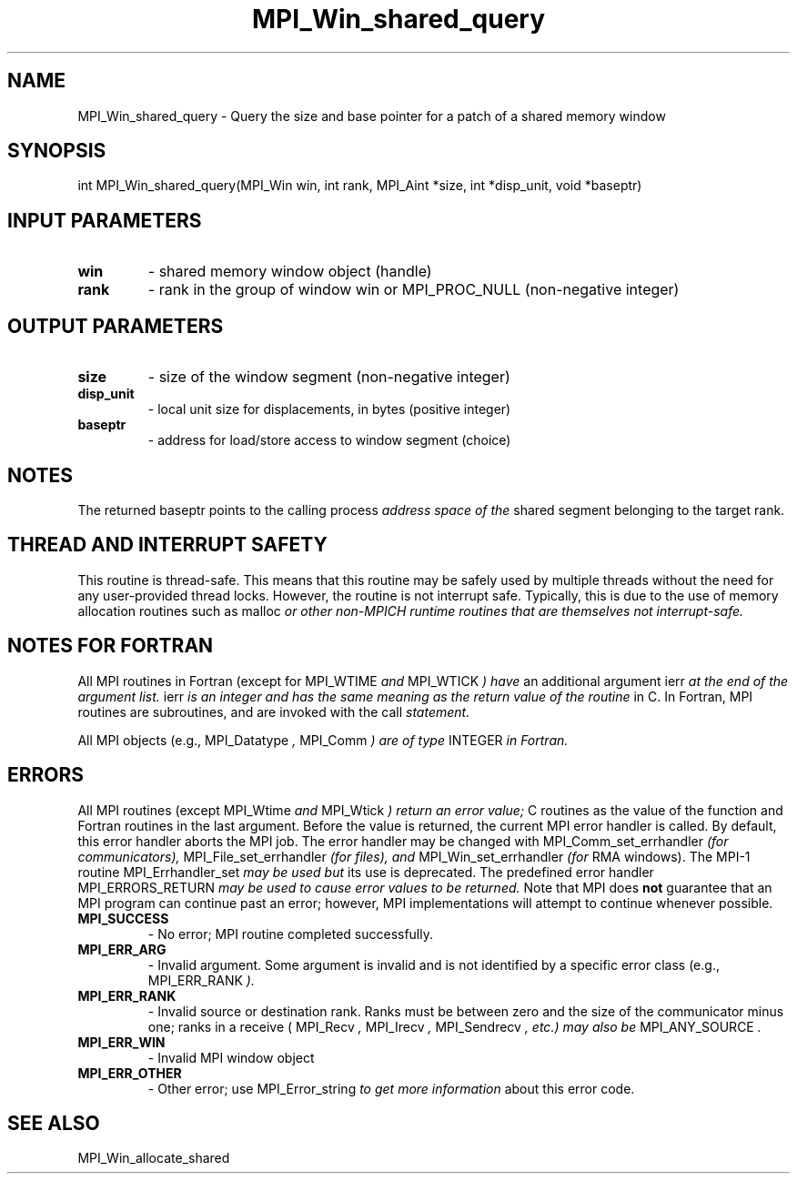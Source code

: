 .TH MPI_Win_shared_query 3 "2/22/2022" " " "MPI"
.SH NAME
MPI_Win_shared_query \-  Query the size and base pointer for a patch of a shared memory window 
.SH SYNOPSIS
.nf
int MPI_Win_shared_query(MPI_Win win, int rank, MPI_Aint *size, int *disp_unit, void *baseptr)
.fi
.SH INPUT PARAMETERS
.PD 0
.TP
.B win 
- shared memory window object (handle)
.PD 1
.PD 0
.TP
.B rank 
- rank in the group of window win or MPI_PROC_NULL (non-negative integer)
.PD 1

.SH OUTPUT PARAMETERS
.PD 0
.TP
.B size 
- size of the window segment (non-negative integer)
.PD 1
.PD 0
.TP
.B disp_unit 
- local unit size for displacements, in bytes (positive integer)
.PD 1
.PD 0
.TP
.B baseptr 
- address for load/store access to window segment (choice)
.PD 1

.SH NOTES
The returned baseptr points to the calling process
.I  address space of the
shared segment belonging to the target rank.

.SH THREAD AND INTERRUPT SAFETY

This routine is thread-safe.  This means that this routine may be
safely used by multiple threads without the need for any user-provided
thread locks.  However, the routine is not interrupt safe.  Typically,
this is due to the use of memory allocation routines such as 
malloc
.I or other non-MPICH runtime routines that are themselves not interrupt-safe.

.SH NOTES FOR FORTRAN
All MPI routines in Fortran (except for 
MPI_WTIME
.I  and 
MPI_WTICK
.I ) have
an additional argument 
ierr
.I  at the end of the argument list.  
ierr
.I is an integer and has the same meaning as the return value of the routine
in C.  In Fortran, MPI routines are subroutines, and are invoked with the
call
.I  statement.

All MPI objects (e.g., 
MPI_Datatype
.I , 
MPI_Comm
.I ) are of type 
INTEGER
.I in Fortran.

.SH ERRORS

All MPI routines (except 
MPI_Wtime
.I  and 
MPI_Wtick
.I ) return an error value;
C routines as the value of the function and Fortran routines in the last
argument.  Before the value is returned, the current MPI error handler is
called.  By default, this error handler aborts the MPI job.  The error handler
may be changed with 
MPI_Comm_set_errhandler
.I  (for communicators),
MPI_File_set_errhandler
.I  (for files), and 
MPI_Win_set_errhandler
.I  (for
RMA windows).  The MPI-1 routine 
MPI_Errhandler_set
.I  may be used but
its use is deprecated.  The predefined error handler
MPI_ERRORS_RETURN
.I  may be used to cause error values to be returned.
Note that MPI does 
.B not
guarantee that an MPI program can continue past
an error; however, MPI implementations will attempt to continue whenever
possible.

.PD 0
.TP
.B MPI_SUCCESS 
- No error; MPI routine completed successfully.
.PD 1

.PD 0
.TP
.B MPI_ERR_ARG 
- Invalid argument.  Some argument is invalid and is not
identified by a specific error class (e.g., 
MPI_ERR_RANK
.I ).
.PD 1
.PD 0
.TP
.B MPI_ERR_RANK 
- Invalid source or destination rank.  Ranks must be between
zero and the size of the communicator minus one; ranks in a receive
(
MPI_Recv
.I , 
MPI_Irecv
.I , 
MPI_Sendrecv
.I , etc.) may also be 
MPI_ANY_SOURCE
.I .
.PD 1
.PD 0
.TP
.B MPI_ERR_WIN 
- Invalid MPI window object
.PD 1
.PD 0
.TP
.B MPI_ERR_OTHER 
- Other error; use 
MPI_Error_string
.I  to get more information
about this error code. 
.PD 1

.SH SEE ALSO
MPI_Win_allocate_shared
.br
